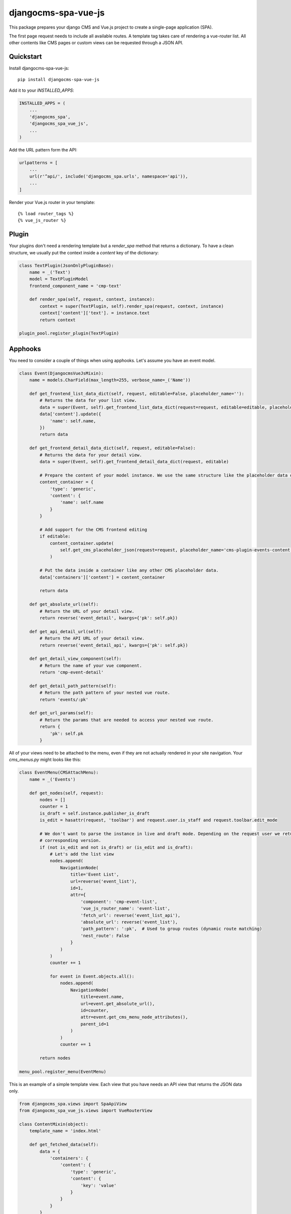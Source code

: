 ====================
djangocms-spa-vue-js
====================

This package prepares your django CMS and Vue.js project to create a single-page application (SPA).

The first page request needs to include all available routes. A template tag takes care of rendering a
vue-router list. All other contents like CMS pages or custom views can be requested through a JSON API.


Quickstart
----------

Install djangocms-spa-vue-js::

    pip install djangocms-spa-vue-js

Add it to your `INSTALLED_APPS`:

.. code-block:: python

    INSTALLED_APPS = (
        ...
        'djangocms_spa',
        'djangocms_spa_vue_js',
        ...
    )

Add the URL pattern form the API:

.. code-block:: python

    urlpatterns = [
        ...
        url(r'^api/', include('djangocms_spa.urls', namespace='api')),
        ...
    ]

Render your Vue.js router in your template::

    {% load router_tags %}
    {% vue_js_router %}


Plugin
------

Your plugins don't need a rendering template but a `render_spa` method that returns a dictionary. To have a clean structure, we usually put the context inside a `content` key of the dictionary:

.. code-block:: python

    class TextPlugin(JsonOnlyPluginBase):
        name = _('Text')
        model = TextPluginModel
        frontend_component_name = 'cmp-text'

        def render_spa(self, request, context, instance):
            context = super(TextPlugin, self).render_spa(request, context, instance)
            context['content']['text']. = instance.text
            return context

    plugin_pool.register_plugin(TextPlugin)


Apphooks
--------

You need to consider a couple of things when using apphooks. Let's assume you have an event model.

.. code-block:: python

    class Event(DjangocmsVueJsMixin):
        name = models.CharField(max_length=255, verbose_name=_('Name'))

        def get_frontend_list_data_dict(self, request, editable=False, placeholder_name=''):
            # Returns the data for your list view.
            data = super(Event, self).get_frontend_list_data_dict(request=request, editable=editable, placeholder_name=placeholder_name)
            data['content'].update({
                'name': self.name,
            })
            return data

        def get_frontend_detail_data_dict(self, request, editable=False):
            # Returns the data for your detail view.
            data = super(Event, self).get_frontend_detail_data_dict(request, editable)

            # Prepare the content of your model instance. We use the same structure like the placeholder data of a CMS page.
            content_container = {
                'type': 'generic',
                'content': {
                    'name': self.name
                }
            }

            # Add support for the CMS frontend editing
            if editable:
                content_container.update(
                    self.get_cms_placeholder_json(request=request, placeholder_name='cms-plugin-events-content')
                )

            # Put the data inside a container like any other CMS placeholder data.
            data['containers']['content'] = content_container

            return data

        def get_absolute_url(self):
            # Return the URL of your detail view.
            return reverse('event_detail', kwargs={'pk': self.pk})

        def get_api_detail_url(self):
            # Return the API URL of your detail view.
            return reverse('event_detail_api', kwargs={'pk': self.pk})

        def get_detail_view_component(self):
            # Return the name of your vue component.
            return 'cmp-event-detail'

        def get_detail_path_pattern(self):
            # Return the path pattern of your nested vue route.
            return 'events/:pk'

        def get_url_params(self):
            # Return the params that are needed to access your nested vue route.
            return {
                'pk': self.pk
            }


All of your views need to be attached to the menu, even if they are not actually rendered in your site navigation. Your `cms_menus.py` might looks like this:

.. code-block:: python

    class EventMenu(CMSAttachMenu):
        name = _('Events')

        def get_nodes(self, request):
            nodes = []
            counter = 1
            is_draft = self.instance.publisher_is_draft
            is_edit = hasattr(request, 'toolbar') and request.user.is_staff and request.toolbar.edit_mode

            # We don't want to parse the instance in live and draft mode. Depending on the request user we return the
            # corresponding version.
            if (not is_edit and not is_draft) or (is_edit and is_draft):
                # Let's add the list view
                nodes.append(
                    NavigationNode(
                        title='Event List',
                        url=reverse('event_list'),
                        id=1,
                        attr={
                            'component': 'cmp-event-list',
                            'vue_js_router_name': 'event-list',
                            'fetch_url': reverse('event_list_api'),
                            'absolute_url': reverse('event_list'),
                            'path_pattern': ':pk',  # Used to group routes (dynamic route matching)
                            'nest_route': False
                        }
                    )
                )
                counter += 1

                for event in Event.objects.all():
                    nodes.append(
                        NavigationNode(
                            title=event.name,
                            url=event.get_absolute_url(),
                            id=counter,
                            attr=event.get_cms_menu_node_attributes(),
                            parent_id=1
                        )
                    )
                    counter += 1

            return nodes

    menu_pool.register_menu(EventMenu)


This is an example of a simple template view. Each view that you have needs an API view that returns the JSON data only.

.. code-block:: python

    from djangocms_spa.views import SpaApiView
    from djangocms_spa_vue_js.views import VueRouterView

    class ContentMixin(object):
        template_name = 'index.html'

        def get_fetched_data(self):
            data = {
                'containers': {
                    'content': {
                        'type': 'generic',
                        'content': {
                            'key': 'value'
                        }
                    }
                }
            }
            return data


    class MyTemplateView(ContentMixin, VueRouterView):
        fetch_url = reverse_lazy('content_api')  # URL of the API view.


    class MyTemplateApiView(ContentMixin, SpaApiView):
        pass


Your list view looks like this:

.. code-block:: python

    from djangocms_spa.views import SpaListApiView
    from djangocms_spa_vue_js.views import VueRouterListView

    class EventListView(VueRouterListView):
        fetch_url = reverse_lazy('event_list_api')
        model = Event
        template_name = 'event_list.html'


    class EventListAPIView(SpaListApiView):
        model = Event
        template_name = 'event_list.html'


Your detail view looks like this:

.. code-block:: python

    from djangocms_spa.views import SpaDetailApiView
    from djangocms_spa_vue_js.views import VueRouterDetailView

    class EventDetailView(VueRouterDetailView):
        model = Event
        template_name = 'event_detail.html'

        def get_fetch_url(self):
            return reverse('event_detail_api', kwargs={'pk': self.object.pk})


    class EventDetailAPIView(SpaDetailApiView):
        model = Event
        template_name = 'event_detail.html'


The router object
-----------------

The server needs to prepare the routes for the frontend. The easiest way to do this is by iterating over the CMS
menu. In order to bring all available routes to the menu, you have to register all your custom URLs as a menu too.
A template tag renders a JS object like this.

.. code-block:: json

    {
        "routes": [
            {
                "api": {
                    "fetch": "/api/pages/",
                    "query": {
                        "partials": ["menu", "footer"]
                    }
                },
                "component": "index",
                "name": "cms-page-1",
                "path": "/"
            },
            {
                "api": {
                    "fetched": {
                        "partials": {
                            "menu": {
                                "type": "generic",
                                "content": {
                                    "menu": [
                                        {
                                            "path": "/",
                                            "label": "Home",
                                            "children": [
                                                {
                                                    "path": "/about",
                                                    "label": "About",
                                                    "children": [
                                                        {
                                                            "path": "/contact",
                                                            "label": "Contact"
                                                        }
                                                    ]
                                                }
                                            ]
                                        }
                                    ]
                                }
                            },
                            "footer": {
                                "type": "cmp-footer",
                                "plugins": [
                                    {
                                        "type": "cmp-footer-text",
                                        "position": 0,
                                        "content": {
                                            "text": "Lorem ipsum dolor sit amet, nam et modus tollit."
                                        }
                                    }
                                ]
                            }
                        },
                        "data": {
                            "meta": {
                                "description": "",
                                "title": "Content-Plugins"
                            },
                            "containers": {
                                "main": {
                                    "type": "cmp-main",
                                    "plugins": [
                                        {
                                            "type": "cmp-text",
                                            "position": 0,
                                            "content": {
                                                "text": "Ex vim saperet habemus, et eum impetus mentitum, cum purto dolores similique ei."
                                            }
                                        }
                                    ]
                                }
                            },
                            "title": "About"
                        }
                    },
                    "query": {
                        "partials": ["menu", "footer"]
                    }
                },
                "component": "content-with-section-navigation",
                "name": "cms-page-2",
                "path": "/about"
            },
            {
                "api": {
                    "fetch": "/api/pages/about/contact",
                    "query": {
                        "partials": ["menu", "meta", "footer"]
                    }
                },
                "component": "content-with-section-navigation",
                "name": "cms-page-3",
                "path": "/about/contact"
            }
        ]
    }


Credits
-------

Tools used in rendering this package:

*  Cookiecutter_
*  `cookiecutter-djangopackage`_

.. _Cookiecutter: https://github.com/audreyr/cookiecutter
.. _`cookiecutter-djangopackage`: https://github.com/pydanny/cookiecutter-djangopackage
